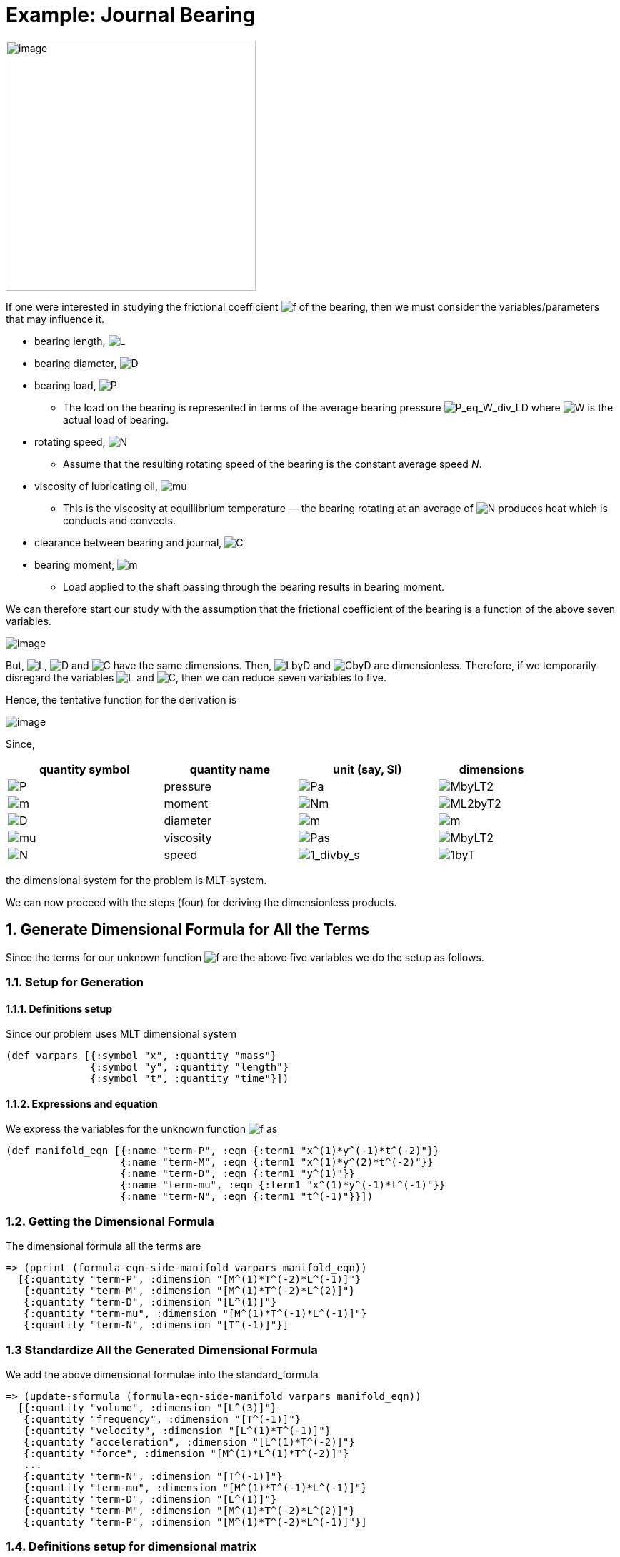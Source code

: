 = Example: Journal Bearing

image:../resources/images/journal_bearing.png[image,width=350]

If one were interested in studying the frictional coefficient
image:../resources/math/f.gif[f] of the bearing, then we must consider
the variables/parameters that may influence it.

* bearing length, image:../resources/math/L.gif[L]
* bearing diameter, image:../resources/math/D.gif[D]
* bearing load, image:../resources/math/P.gif[P]
** The load on the bearing is represented in terms of the average
bearing pressure
image:../resources/math/P_eq_W_div_LD.gif[P_eq_W_div_LD] where
image:../resources/math/W.gif[W] is the actual load of bearing.
* rotating speed, image:../resources/math/N.gif[N]
** Assume that the resulting rotating speed of the bearing is the
constant average speed _N_.
* viscosity of lubricating oil, image:../resources/math/mu.gif[mu]
** This is the viscosity at equillibrium temperature &mdash; the bearing
rotating at an average of image:../resources/math/N.gif[N] produces heat
which is conducts and convects.
* clearance between bearing and journal,
image:../resources/math/C.gif[C]
* bearing moment, image:../resources/math/Meter.gif[m]
** Load applied to the shaft passing through the bearing results in
bearing moment.

We can therefore start our study with the assumption that the frictional
coefficient of the bearing is a function of the above seven variables.

image:../resources/math/func_of_LDPNmuCM.gif[image]

But, image:../resources/math/L.gif[L], image:../resources/math/D.gif[D]
and image:../resources/math/C.gif[C] have the same dimensions. Then,
image:../resources/math/LbyD.gif[LbyD] and
image:../resources/math/CbyD.gif[CbyD] are dimensionless. Therefore, if
we temporarily disregard the variables image:../resources/math/L.gif[L]
and image:../resources/math/C.gif[C], then we can reduce seven variables
to five.

Hence, the tentative function for the derivation is

image:../resources/math/func_of_DPNmuM.gif[image]

Since,

[width="88%",cols="29%,25%,26%,20%",options="header",]
|===
|quantity symbol |quantity name |unit (say, SI) |dimensions
|image:../resources/math/P.gif[P] |pressure
|image:../resources/math/Pascal.gif[Pa]
|image:../resources/math/MbyLT2.gif[MbyLT2]

|image:../resources/math/Meter.gif[m] |moment
|image:../resources/math/NewtonMeter.gif[Nm]
|image:../resources/math/ML2byT2.gif[ML2byT2]

|image:../resources/math/D.gif[D] |diameter
|image:../resources/math/Meter.gif[m]
|image:../resources/math/Meter.gif[m]

|image:../resources/math/mu.gif[mu] |viscosity
|image:../resources/math/PascalSecond.gif[Pas]
|image:../resources/math/MbyLT2.gif[MbyLT2]

|image:../resources/math/N.gif[N] |speed
|image:../resources/math/1overSecond.gif[1_divby_s]
|image:../resources/math/1byT.gif[1byT]
|===

the dimensional system for the problem is MLT-system.

We can now proceed with the steps (four) for deriving the dimensionless
products.

== 1. Generate Dimensional Formula for All the Terms

Since the terms for our unknown function
image:../resources/math/f.gif[f] are the above five variables we do the
setup as follows.

=== 1.1. Setup for Generation

==== 1.1.1. Definitions setup

Since our problem uses MLT dimensional system

....
(def varpars [{:symbol "x", :quantity "mass"}
              {:symbol "y", :quantity "length"}
              {:symbol "t", :quantity "time"}])
....

==== 1.1.2. Expressions and equation

We express the variables for the unknown function
image:../resources/math/f.gif[f] as

....
(def manifold_eqn [{:name "term-P", :eqn {:term1 "x^(1)*y^(-1)*t^(-2)"}}
                   {:name "term-M", :eqn {:term1 "x^(1)*y^(2)*t^(-2)"}}
                   {:name "term-D", :eqn {:term1 "y^(1)"}}
                   {:name "term-mu", :eqn {:term1 "x^(1)*y^(-1)*t^(-1)"}}
                   {:name "term-N", :eqn {:term1 "t^(-1)"}}])
....

=== 1.2. Getting the Dimensional Formula

The dimensional formula all the terms are

....
=> (pprint (formula-eqn-side-manifold varpars manifold_eqn))
  [{:quantity "term-P", :dimension "[M^(1)*T^(-2)*L^(-1)]"}
   {:quantity "term-M", :dimension "[M^(1)*T^(-2)*L^(2)]"}
   {:quantity "term-D", :dimension "[L^(1)]"}
   {:quantity "term-mu", :dimension "[M^(1)*T^(-1)*L^(-1)]"}
   {:quantity "term-N", :dimension "[T^(-1)]"}]
....

=== 1.3 Standardize All the Generated Dimensional Formula

We add the above dimensional formulae into the
[.title-ref]#standard_formula#

....
=> (update-sformula (formula-eqn-side-manifold varpars manifold_eqn))
  [{:quantity "volume", :dimension "[L^(3)]"}
   {:quantity "frequency", :dimension "[T^(-1)]"}
   {:quantity "velocity", :dimension "[L^(1)*T^(-1)]"}
   {:quantity "acceleration", :dimension "[L^(1)*T^(-2)]"}
   {:quantity "force", :dimension "[M^(1)*L^(1)*T^(-2)]"}
   ...
   {:quantity "term-N", :dimension "[T^(-1)]"}
   {:quantity "term-mu", :dimension "[M^(1)*T^(-1)*L^(-1)]"}
   {:quantity "term-D", :dimension "[L^(1)]"}
   {:quantity "term-M", :dimension "[M^(1)*T^(-2)*L^(2)]"}
   {:quantity "term-P", :dimension "[M^(1)*T^(-2)*L^(-1)]"}]
....

=== 1.4. Definitions setup for dimensional matrix

....
(def varpars2 [{:symbol "P", :quantity "term-P"}
               {:symbol "M", :quantity "term-M"}
               {:symbol "D", :quantity "term-D"}
               {:symbol "mu", :quantity "term-mu"}
               {:symbol "N", :quantity "term-N"}])
....

== 2. Generate Dimensional Matrix

....
=> (view-matrix (generate-dimmat varpars2))
  [-1N 2N 1N -1N 0]
  [-2N -2N 0 -1N -1N]
  [1N 1N 0 1N 0]
  Size -> 3 x 5
....

== 3. Get the Homogeneous equation of the Dimensional Matrix

=== 3.1. Get the augmented matrix of the dimensional matrix

....
=> (view-matrix (get-augmented-matrix (generate-dimmat varpars2)))
  [1N -1N 0 1N -2N]
  [0 -1N -1N 2N 2N]
  [0 1N 0 -1N -1N]
  Size -> 3 x 5
....

=== 3.2. Solve the augmented matrix

....
=> (view-matrix (solve (get-augmented-matrix (generate-dimmat varpars2))))
  [1N 0N 0N 0N -3N]
  [0 1N 0N -1N -1N]
  [0 0N 1N -1N -1N]
  Size -> 3 x 5
....

=== 3.3. Get the solution matrix

....
=> (view-matrix (get-solved-matrix (solve (get-augmented-matrix (generate-dimmat varpars2)))))
  [1 0 0N -1N -1N]
  [0 1 -3N -1N -1N]
  Size -> 2 x 5
....

This is a 2 &times; 5 matrix. Therefore, two dimensionless products will
be derived.

We can put all these individual steps involving matrix into one coding
step such that it returns the solution matrix.

....
=> (def solution_matrix (get-solved-matrix
                            (solve
                                (get-augmented-matrix
                                    (generate-dimmat varpars2)))))
=> (view-matrix solution_matrix)
  [1 0 0N -1N -1N]
  [0 1 -3N -1N -1N]
  Size -> 2 x 5
....

== 4. Get Dimensionless Products

....
=> (def all-dimless (get-dimensionless-products solution_matrix varpars2))

=> (pprint all-dimless)
  [{:symbol "pi0", :expression "P^(1)*mu^(-1)*N^(-1)"}
   {:symbol "pi1", :expression "M^(1)*D^(-3)*mu^(-1)*N^(-1)"}]

=> (get-pi-expression all-dimless "pi0")
  "P^(1)*mu^(-1)*N^(-1)"
....

Note that these two dimensionless products are derived from the
tentative function image:../resources/math/f.gif[f] where we temporily
disregarded image:../resources/math/LbyD.gif[LbyD] and
image:../resources/math/CbyD.gif[CbyD].

But, image:../resources/math/LbyD.gif[LbyD] and
image:../resources/math/CbyD.gif[CbyD] are dimensionless. Therefore, the
number of products in the complete set of dimensionless products is
four. Hence,

image:../resources/math/func_of_LDPNmuCM_as_pi.gif[image]
